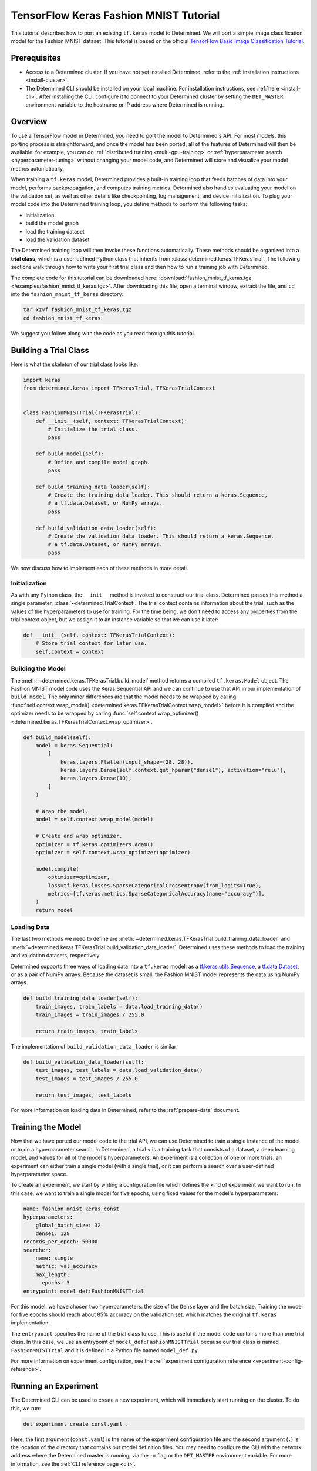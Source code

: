 #########################################
 TensorFlow Keras Fashion MNIST Tutorial
#########################################

This tutorial describes how to port an existing ``tf.keras`` model to Determined. We will port a
simple image classification model for the Fashion MNIST dataset. This tutorial is based on the
official `TensorFlow Basic Image Classification Tutorial
<https://www.tensorflow.org/tutorials/keras/classification>`__.

***************
 Prerequisites
***************

-  Access to a Determined cluster. If you have not yet installed Determined, refer to the
   :ref:`installation instructions <install-cluster>`.

-  The Determined CLI should be installed on your local machine. For installation instructions, see
   :ref:`here <install-cli>`. After installing the CLI, configure it to connect to your Determined
   cluster by setting the ``DET_MASTER`` environment variable to the hostname or IP address where
   Determined is running.

**********
 Overview
**********

To use a TensorFlow model in Determined, you need to port the model to Determined's API. For most
models, this porting process is straightforward, and once the model has been ported, all of the
features of Determined will then be available: for example, you can do :ref:`distributed training
<multi-gpu-training>` or :ref:`hyperparameter search <hyperparameter-tuning>` without changing your
model code, and Determined will store and visualize your model metrics automatically.

When training a ``tf.keras`` model, Determined provides a built-in training loop that feeds batches
of data into your model, performs backpropagation, and computes training metrics. Determined also
handles evaluating your model on the validation set, as well as other details like checkpointing,
log management, and device initialization. To plug your model code into the Determined training
loop, you define methods to perform the following tasks:

-  initialization
-  build the model graph
-  load the training dataset
-  load the validation dataset

The Determined training loop will then invoke these functions automatically. These methods should be
organized into a **trial class**, which is a user-defined Python class that inherits from
:class:`determined.keras.TFKerasTrial`. The following sections walk through how to write your first
trial class and then how to run a training job with Determined.

The complete code for this tutorial can be downloaded here: :download:`fashion_mnist_tf_keras.tgz
</examples/fashion_mnist_tf_keras.tgz>`. After downloading this file, open a terminal window,
extract the file, and ``cd`` into the ``fashion_mnist_tf_keras`` directory:

.. code::

   tar xzvf fashion_mnist_tf_keras.tgz
   cd fashion_mnist_tf_keras

We suggest you follow along with the code as you read through this tutorial.

************************
 Building a Trial Class
************************

Here is what the skeleton of our trial class looks like:

.. code:: python

   import keras
   from determined.keras import TFKerasTrial, TFKerasTrialContext


   class FashionMNISTTrial(TFKerasTrial):
       def __init__(self, context: TFKerasTrialContext):
           # Initialize the trial class.
           pass

       def build_model(self):
           # Define and compile model graph.
           pass

       def build_training_data_loader(self):
           # Create the training data loader. This should return a keras.Sequence,
           # a tf.data.Dataset, or NumPy arrays.
           pass

       def build_validation_data_loader(self):
           # Create the validation data loader. This should return a keras.Sequence,
           # a tf.data.Dataset, or NumPy arrays.
           pass

We now discuss how to implement each of these methods in more detail.

Initialization
==============

As with any Python class, the ``__init__`` method is invoked to construct our trial class.
Determined passes this method a single parameter, :class:`~determined.TrialContext`. The trial
context contains information about the trial, such as the values of the hyperparameters to use for
training. For the time being, we don't need to access any properties from the trial context object,
but we assign it to an instance variable so that we can use it later:

.. code:: python

   def __init__(self, context: TFKerasTrialContext):
       # Store trial context for later use.
       self.context = context

Building the Model
==================

The :meth:`~determined.keras.TFKerasTrial.build_model` method returns a compiled ``tf.keras.Model``
object. The Fashion MNIST model code uses the Keras Sequential API and we can continue to use that
API in our implementation of ``build_model``. The only minor differences are that the model needs to
be wrapped by calling :func:`self.context.wrap_model()
<determined.keras.TFKerasTrialContext.wrap_model>` before it is compiled and the optimizer needs to
be wrapped by calling :func:`self.context.wrap_optimizer()
<determined.keras.TFKerasTrialContext.wrap_optimizer>`.

.. code:: python

   def build_model(self):
       model = keras.Sequential(
           [
               keras.layers.Flatten(input_shape=(28, 28)),
               keras.layers.Dense(self.context.get_hparam("dense1"), activation="relu"),
               keras.layers.Dense(10),
           ]
       )

       # Wrap the model.
       model = self.context.wrap_model(model)

       # Create and wrap optimizer.
       optimizer = tf.keras.optimizers.Adam()
       optimizer = self.context.wrap_optimizer(optimizer)

       model.compile(
           optimizer=optimizer,
           loss=tf.keras.losses.SparseCategoricalCrossentropy(from_logits=True),
           metrics=[tf.keras.metrics.SparseCategoricalAccuracy(name="accuracy")],
       )
       return model

Loading Data
============

The last two methods we need to define are
:meth:`~determined.keras.TFKerasTrial.build_training_data_loader` and
:meth:`~determined.keras.TFKerasTrial.build_validation_data_loader`. Determined uses these methods
to load the training and validation datasets, respectively.

Determined supports three ways of loading data into a ``tf.keras`` model: as a
`tf.keras.utils.Sequence <https://www.tensorflow.org/api_docs/python/tf/keras/utils/Sequence>`__, a
`tf.data.Dataset <https://www.tensorflow.org/api_docs/python/tf/data/Dataset>`__, or as a pair of
NumPy arrays. Because the dataset is small, the Fashion MNIST model represents the data using NumPy
arrays.

.. code:: python

   def build_training_data_loader(self):
       train_images, train_labels = data.load_training_data()
       train_images = train_images / 255.0

       return train_images, train_labels

The implementation of ``build_validation_data_loader`` is similar:

.. code:: python

   def build_validation_data_loader(self):
       test_images, test_labels = data.load_validation_data()
       test_images = test_images / 255.0

       return test_images, test_labels

For more information on loading data in Determined, refer to the :ref:`prepare-data` document.

********************
 Training the Model
********************

Now that we have ported our model code to the trial API, we can use Determined to train a single
instance of the model or to do a hyperparameter search. In Determined, a trial
< is a training task that consists of a dataset, a deep learning model, and values
for all of the model's hyperparameters. An experiment is a collection of
one or more trials: an experiment can either train a single model (with a single trial), or it can
perform a search over a user-defined hyperparameter space.

To create an experiment, we start by writing a configuration file which defines the kind of
experiment we want to run. In this case, we want to train a single model for five epochs, using
fixed values for the model's hyperparameters:

.. code:: yaml

   name: fashion_mnist_keras_const
   hyperparameters:
       global_batch_size: 32
       dense1: 128
   records_per_epoch: 50000
   searcher:
       name: single
       metric: val_accuracy
       max_length:
         epochs: 5
   entrypoint: model_def:FashionMNISTTrial

For this model, we have chosen two hyperparameters: the size of the ``Dense`` layer and the batch
size. Training the model for five epochs should reach about 85% accuracy on the validation set,
which matches the original ``tf.keras`` implementation.

The ``entrypoint`` specifies the name of the trial class to use. This is useful if the model code
contains more than one trial class. In this case, we use an entrypoint of
``model_def:FashionMNISTTrial`` because our trial class is named ``FashionMNISTTrial`` and it is
defined in a Python file named ``model_def.py``.

For more information on experiment configuration, see the :ref:`experiment configuration reference
<experiment-config-reference>`.

***********************
 Running an Experiment
***********************

The Determined CLI can be used to create a new experiment, which will immediately start running on
the cluster. To do this, we run:

.. code::

   det experiment create const.yaml .

Here, the first argument (``const.yaml``) is the name of the experiment configuration file and the
second argument (``.``) is the location of the directory that contains our model definition files.
You may need to configure the CLI with the network address where the Determined master is running,
via the ``-m`` flag or the ``DET_MASTER`` environment variable. For more information, see the
:ref:`CLI reference page <cli>`.

Once the experiment is started, you will see a notification:

.. code::

   Preparing files (../fashion_mnist_tf_keras) to send to master... 2.5KB and 4 files
   Created experiment xxx

**********************
 Evaluating the Model
**********************

Model evaluation is done automatically for you by Determined. To access information on both training
and validation performance, simply go to the WebUI by entering the address of the Determined master
in your web browser.

Once you are on the Determined landing page, you can find your experiment either via the experiment
ID (xxx) or via its description.
